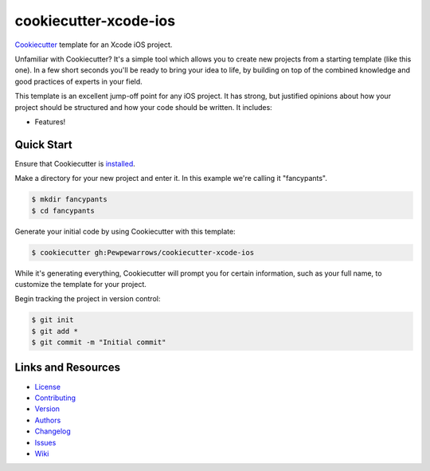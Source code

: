 ========================
 cookiecutter-xcode-ios
========================

Cookiecutter_ template for an Xcode iOS project.

Unfamiliar with Cookiecutter? It's a simple tool which allows you to create new
projects from a starting template (like this one). In a few short seconds
you'll be ready to bring your idea to life, by building on top of the combined
knowledge and good practices of experts in your field.

This template is an excellent jump-off point for any iOS project. It has
strong, but justified opinions about how your project should be structured and
how your code should be written. It includes:

* Features!

Quick Start
-----------

Ensure that Cookiecutter is `installed
<http://cookiecutter.readthedocs.org/en/latest/installation.html>`_.

Make a directory for your new project and enter it. In this example we're
calling it "fancypants".

.. code-block:: bash

    $ mkdir fancypants
    $ cd fancypants

Generate your initial code by using Cookiecutter with this template:

.. code-block:: bash

    $ cookiecutter gh:Pewpewarrows/cookiecutter-xcode-ios

While it's generating everything, Cookiecutter will prompt you for certain
information, such as your full name, to customize the template for your
project.

Begin tracking the project in version control:

.. code-block:: bash

    $ git init
    $ git add *
    $ git commit -m "Initial commit"

Links and Resources
-------------------

* License_
* Contributing_
* Version_
* Authors_
* Changelog_
* Issues_
* Wiki_


.. _Cookiecutter: https://github.com/audreyr/cookiecutter
.. _License: https://github.com/Pewpewarrows/cookiecutter-xcode-ios/blob/master/LICENSE
.. _Contributing: https://github.com/Pewpewarrows/cookiecutter-xcode-ios/blob/master/CONTRIBUTING.rst
.. _Version: https://github.com/Pewpewarrows/cookiecutter-xcode-ios/blob/master/VERSION
.. _Authors: https://github.com/Pewpewarrows/cookiecutter-xcode-ios/blob/master/AUTHORS.rst
.. _Changelog: https://github.com/Pewpewarrows/cookiecutter-xcode-ios/blob/master/CHANGELOG.rst
.. _Issues: https://github.com/Pewpewarrows/cookiecutter-xcode-ios/issues
.. _Wiki: https://github.com/Pewpewarrows/cookiecutter-xcode-ios/wiki
